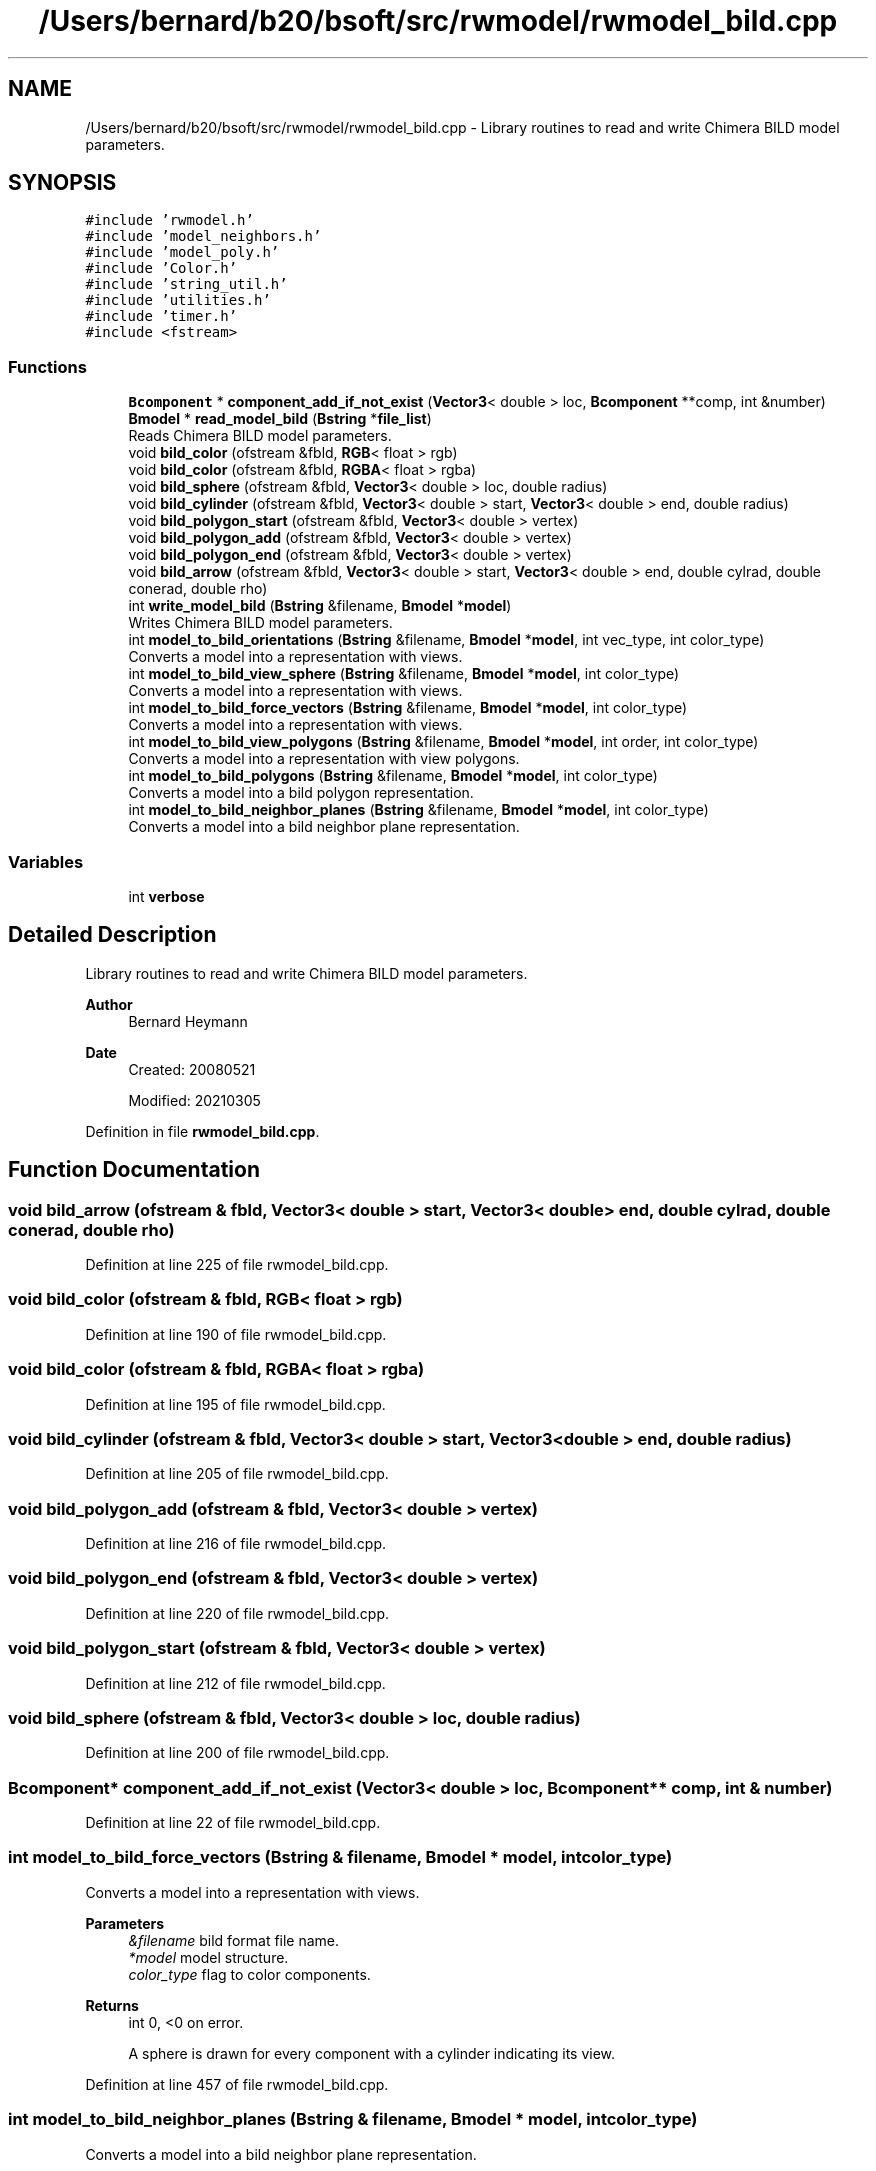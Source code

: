 .TH "/Users/bernard/b20/bsoft/src/rwmodel/rwmodel_bild.cpp" 3 "Wed Sep 1 2021" "Version 2.1.0" "Bsoft" \" -*- nroff -*-
.ad l
.nh
.SH NAME
/Users/bernard/b20/bsoft/src/rwmodel/rwmodel_bild.cpp \- Library routines to read and write Chimera BILD model parameters\&.  

.SH SYNOPSIS
.br
.PP
\fC#include 'rwmodel\&.h'\fP
.br
\fC#include 'model_neighbors\&.h'\fP
.br
\fC#include 'model_poly\&.h'\fP
.br
\fC#include 'Color\&.h'\fP
.br
\fC#include 'string_util\&.h'\fP
.br
\fC#include 'utilities\&.h'\fP
.br
\fC#include 'timer\&.h'\fP
.br
\fC#include <fstream>\fP
.br

.SS "Functions"

.in +1c
.ti -1c
.RI "\fBBcomponent\fP * \fBcomponent_add_if_not_exist\fP (\fBVector3\fP< double > loc, \fBBcomponent\fP **comp, int &number)"
.br
.ti -1c
.RI "\fBBmodel\fP * \fBread_model_bild\fP (\fBBstring\fP *\fBfile_list\fP)"
.br
.RI "Reads Chimera BILD model parameters\&. "
.ti -1c
.RI "void \fBbild_color\fP (ofstream &fbld, \fBRGB\fP< float > rgb)"
.br
.ti -1c
.RI "void \fBbild_color\fP (ofstream &fbld, \fBRGBA\fP< float > rgba)"
.br
.ti -1c
.RI "void \fBbild_sphere\fP (ofstream &fbld, \fBVector3\fP< double > loc, double radius)"
.br
.ti -1c
.RI "void \fBbild_cylinder\fP (ofstream &fbld, \fBVector3\fP< double > start, \fBVector3\fP< double > end, double radius)"
.br
.ti -1c
.RI "void \fBbild_polygon_start\fP (ofstream &fbld, \fBVector3\fP< double > vertex)"
.br
.ti -1c
.RI "void \fBbild_polygon_add\fP (ofstream &fbld, \fBVector3\fP< double > vertex)"
.br
.ti -1c
.RI "void \fBbild_polygon_end\fP (ofstream &fbld, \fBVector3\fP< double > vertex)"
.br
.ti -1c
.RI "void \fBbild_arrow\fP (ofstream &fbld, \fBVector3\fP< double > start, \fBVector3\fP< double > end, double cylrad, double conerad, double rho)"
.br
.ti -1c
.RI "int \fBwrite_model_bild\fP (\fBBstring\fP &filename, \fBBmodel\fP *\fBmodel\fP)"
.br
.RI "Writes Chimera BILD model parameters\&. "
.ti -1c
.RI "int \fBmodel_to_bild_orientations\fP (\fBBstring\fP &filename, \fBBmodel\fP *\fBmodel\fP, int vec_type, int color_type)"
.br
.RI "Converts a model into a representation with views\&. "
.ti -1c
.RI "int \fBmodel_to_bild_view_sphere\fP (\fBBstring\fP &filename, \fBBmodel\fP *\fBmodel\fP, int color_type)"
.br
.RI "Converts a model into a representation with views\&. "
.ti -1c
.RI "int \fBmodel_to_bild_force_vectors\fP (\fBBstring\fP &filename, \fBBmodel\fP *\fBmodel\fP, int color_type)"
.br
.RI "Converts a model into a representation with views\&. "
.ti -1c
.RI "int \fBmodel_to_bild_view_polygons\fP (\fBBstring\fP &filename, \fBBmodel\fP *\fBmodel\fP, int order, int color_type)"
.br
.RI "Converts a model into a representation with view polygons\&. "
.ti -1c
.RI "int \fBmodel_to_bild_polygons\fP (\fBBstring\fP &filename, \fBBmodel\fP *\fBmodel\fP, int color_type)"
.br
.RI "Converts a model into a bild polygon representation\&. "
.ti -1c
.RI "int \fBmodel_to_bild_neighbor_planes\fP (\fBBstring\fP &filename, \fBBmodel\fP *\fBmodel\fP, int color_type)"
.br
.RI "Converts a model into a bild neighbor plane representation\&. "
.in -1c
.SS "Variables"

.in +1c
.ti -1c
.RI "int \fBverbose\fP"
.br
.in -1c
.SH "Detailed Description"
.PP 
Library routines to read and write Chimera BILD model parameters\&. 


.PP
\fBAuthor\fP
.RS 4
Bernard Heymann 
.RE
.PP
\fBDate\fP
.RS 4
Created: 20080521 
.PP
Modified: 20210305 
.RE
.PP

.PP
Definition in file \fBrwmodel_bild\&.cpp\fP\&.
.SH "Function Documentation"
.PP 
.SS "void bild_arrow (ofstream & fbld, \fBVector3\fP< double > start, \fBVector3\fP< double > end, double cylrad, double conerad, double rho)"

.PP
Definition at line 225 of file rwmodel_bild\&.cpp\&.
.SS "void bild_color (ofstream & fbld, \fBRGB\fP< float > rgb)"

.PP
Definition at line 190 of file rwmodel_bild\&.cpp\&.
.SS "void bild_color (ofstream & fbld, \fBRGBA\fP< float > rgba)"

.PP
Definition at line 195 of file rwmodel_bild\&.cpp\&.
.SS "void bild_cylinder (ofstream & fbld, \fBVector3\fP< double > start, \fBVector3\fP< double > end, double radius)"

.PP
Definition at line 205 of file rwmodel_bild\&.cpp\&.
.SS "void bild_polygon_add (ofstream & fbld, \fBVector3\fP< double > vertex)"

.PP
Definition at line 216 of file rwmodel_bild\&.cpp\&.
.SS "void bild_polygon_end (ofstream & fbld, \fBVector3\fP< double > vertex)"

.PP
Definition at line 220 of file rwmodel_bild\&.cpp\&.
.SS "void bild_polygon_start (ofstream & fbld, \fBVector3\fP< double > vertex)"

.PP
Definition at line 212 of file rwmodel_bild\&.cpp\&.
.SS "void bild_sphere (ofstream & fbld, \fBVector3\fP< double > loc, double radius)"

.PP
Definition at line 200 of file rwmodel_bild\&.cpp\&.
.SS "\fBBcomponent\fP* component_add_if_not_exist (\fBVector3\fP< double > loc, \fBBcomponent\fP ** comp, int & number)"

.PP
Definition at line 22 of file rwmodel_bild\&.cpp\&.
.SS "int model_to_bild_force_vectors (\fBBstring\fP & filename, \fBBmodel\fP * model, int color_type)"

.PP
Converts a model into a representation with views\&. 
.PP
\fBParameters\fP
.RS 4
\fI&filename\fP bild format file name\&. 
.br
\fI*model\fP model structure\&. 
.br
\fIcolor_type\fP flag to color components\&. 
.RE
.PP
\fBReturns\fP
.RS 4
int 0, <0 on error\&. 
.PP
.nf
A sphere is drawn for every component with a cylinder indicating its view.

.fi
.PP
 
.RE
.PP

.PP
Definition at line 457 of file rwmodel_bild\&.cpp\&.
.SS "int model_to_bild_neighbor_planes (\fBBstring\fP & filename, \fBBmodel\fP * model, int color_type)"

.PP
Converts a model into a bild neighbor plane representation\&. 
.PP
\fBParameters\fP
.RS 4
\fI&filename\fP bild format file name\&. 
.br
\fI*model\fP model structure\&. 
.br
\fIcolor_type\fP flag to color planes\&. 
.RE
.PP
\fBReturns\fP
.RS 4
int 0, <0 on error\&. 
.PP
.nf
Color scheme types:
    1   spectrum/rainbow.
    2   fom.

.fi
.PP
 
.RE
.PP

.PP
Definition at line 684 of file rwmodel_bild\&.cpp\&.
.SS "int model_to_bild_orientations (\fBBstring\fP & filename, \fBBmodel\fP * model, int vec_type, int color_type)"

.PP
Converts a model into a representation with views\&. 
.PP
\fBParameters\fP
.RS 4
\fI&filename\fP bild format file name\&. 
.br
\fI*model\fP model structure\&. 
.br
\fIvec_type\fP 0=views, 1=vectors, 2=velocity vectors\&. 
.br
\fIcolor_type\fP flag to color components\&. 
.RE
.PP
\fBReturns\fP
.RS 4
int 0, <0 on error\&. 
.PP
.nf
A sphere is drawn for every component with a cylinder indicating its view.

.fi
.PP
 
.RE
.PP

.PP
Definition at line 287 of file rwmodel_bild\&.cpp\&.
.SS "int model_to_bild_polygons (\fBBstring\fP & filename, \fBBmodel\fP * model, int color_type)"

.PP
Converts a model into a bild polygon representation\&. 
.PP
\fBParameters\fP
.RS 4
\fI&filename\fP bild format file name\&. 
.br
\fI*model\fP model structure\&. 
.br
\fIcolor_type\fP flag to color polygons\&. 
.RE
.PP
\fBReturns\fP
.RS 4
int 0, <0 on error\&. 
.PP
.nf
Color scheme types:
    1   spectrum/rainbow.
    2   fom.

.fi
.PP
 
.RE
.PP

.PP
Definition at line 614 of file rwmodel_bild\&.cpp\&.
.SS "int model_to_bild_view_polygons (\fBBstring\fP & filename, \fBBmodel\fP * model, int order, int color_type)"

.PP
Converts a model into a representation with view polygons\&. 
.PP
\fBParameters\fP
.RS 4
\fI&filename\fP bild format file name\&. 
.br
\fI*model\fP model structure\&. 
.br
\fIorder\fP polygon order\&. 
.br
\fIcolor_type\fP flag to color components\&. 
.RE
.PP
\fBReturns\fP
.RS 4
int 0, <0 on error\&. 
.PP
.nf
A sphere is drawn for every component with a cylinder indicating its view.

.fi
.PP
 
.RE
.PP

.PP
Definition at line 535 of file rwmodel_bild\&.cpp\&.
.SS "int model_to_bild_view_sphere (\fBBstring\fP & filename, \fBBmodel\fP * model, int color_type)"

.PP
Converts a model into a representation with views\&. 
.PP
\fBParameters\fP
.RS 4
\fI&filename\fP bild format file name\&. 
.br
\fI*model\fP model structure\&. 
.br
\fIcolor_type\fP flag to color components\&. 
.RE
.PP
\fBReturns\fP
.RS 4
int 0, <0 on error\&. 
.PP
.nf
A sphere is drawn for every component with a cylinder indicating its view.

.fi
.PP
 
.RE
.PP

.PP
Definition at line 374 of file rwmodel_bild\&.cpp\&.
.SS "\fBBmodel\fP* read_model_bild (\fBBstring\fP * file_list)"

.PP
Reads Chimera BILD model parameters\&. 
.PP
\fBParameters\fP
.RS 4
\fI*file_list\fP list of model parameter file names\&. 
.RE
.PP
\fBReturns\fP
.RS 4
Bmodel* model parameters\&. 
.RE
.PP

.PP
Definition at line 47 of file rwmodel_bild\&.cpp\&.
.SS "int write_model_bild (\fBBstring\fP & filename, \fBBmodel\fP * model)"

.PP
Writes Chimera BILD model parameters\&. 
.PP
\fBParameters\fP
.RS 4
\fI&filename\fP model parameter file name\&. 
.br
\fI*model\fP model parameters\&. 
.RE
.PP
\fBReturns\fP
.RS 4
int models written\&. 
.RE
.PP

.PP
Definition at line 238 of file rwmodel_bild\&.cpp\&.
.SH "Variable Documentation"
.PP 
.SS "int verbose\fC [extern]\fP"

.SH "Author"
.PP 
Generated automatically by Doxygen for Bsoft from the source code\&.
